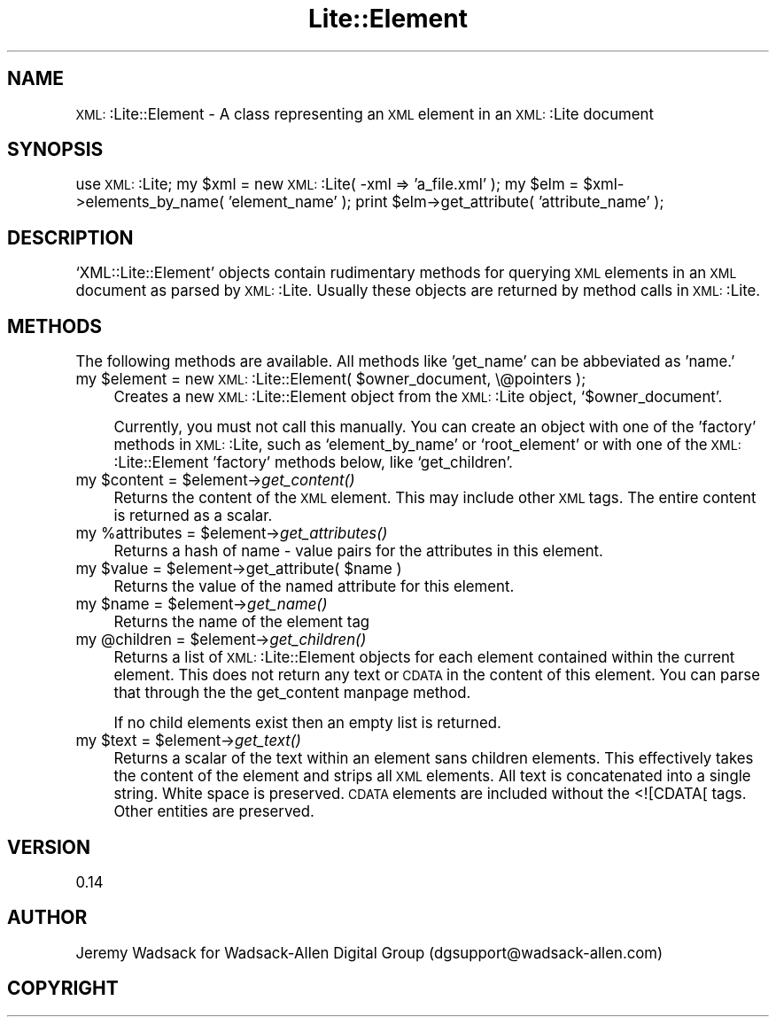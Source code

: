 .\" Automatically generated by Pod::Man version 1.02
.\" Tue Mar 18 09:37:36 2003
.\"
.\" Standard preamble:
.\" ======================================================================
.de Sh \" Subsection heading
.br
.if t .Sp
.ne 5
.PP
\fB\\$1\fR
.PP
..
.de Sp \" Vertical space (when we can't use .PP)
.if t .sp .5v
.if n .sp
..
.de Ip \" List item
.br
.ie \\n(.$>=3 .ne \\$3
.el .ne 3
.IP "\\$1" \\$2
..
.de Vb \" Begin verbatim text
.ft CW
.nf
.ne \\$1
..
.de Ve \" End verbatim text
.ft R

.fi
..
.\" Set up some character translations and predefined strings.  \*(-- will
.\" give an unbreakable dash, \*(PI will give pi, \*(L" will give a left
.\" double quote, and \*(R" will give a right double quote.  | will give a
.\" real vertical bar.  \*(C+ will give a nicer C++.  Capital omega is used
.\" to do unbreakable dashes and therefore won't be available.  \*(C` and
.\" \*(C' expand to `' in nroff, nothing in troff, for use with C<>
.tr \(*W-|\(bv\*(Tr
.ds C+ C\v'-.1v'\h'-1p'\s-2+\h'-1p'+\s0\v'.1v'\h'-1p'
.ie n \{\
.    ds -- \(*W-
.    ds PI pi
.    if (\n(.H=4u)&(1m=24u) .ds -- \(*W\h'-12u'\(*W\h'-12u'-\" diablo 10 pitch
.    if (\n(.H=4u)&(1m=20u) .ds -- \(*W\h'-12u'\(*W\h'-8u'-\"  diablo 12 pitch
.    ds L" ""
.    ds R" ""
.    ds C` `
.    ds C' '
'br\}
.el\{\
.    ds -- \|\(em\|
.    ds PI \(*p
.    ds L" ``
.    ds R" ''
'br\}
.\"
.\" If the F register is turned on, we'll generate index entries on stderr
.\" for titles (.TH), headers (.SH), subsections (.Sh), items (.Ip), and
.\" index entries marked with X<> in POD.  Of course, you'll have to process
.\" the output yourself in some meaningful fashion.
.if \nF \{\
.    de IX
.    tm Index:\\$1\t\\n%\t"\\$2"
.    .
.    nr % 0
.    rr F
.\}
.\"
.\" For nroff, turn off justification.  Always turn off hyphenation; it
.\" makes way too many mistakes in technical documents.
.hy 0
.if n .na
.\"
.\" Accent mark definitions (@(#)ms.acc 1.5 88/02/08 SMI; from UCB 4.2).
.\" Fear.  Run.  Save yourself.  No user-serviceable parts.
.bd B 3
.    \" fudge factors for nroff and troff
.if n \{\
.    ds #H 0
.    ds #V .8m
.    ds #F .3m
.    ds #[ \f1
.    ds #] \fP
.\}
.if t \{\
.    ds #H ((1u-(\\\\n(.fu%2u))*.13m)
.    ds #V .6m
.    ds #F 0
.    ds #[ \&
.    ds #] \&
.\}
.    \" simple accents for nroff and troff
.if n \{\
.    ds ' \&
.    ds ` \&
.    ds ^ \&
.    ds , \&
.    ds ~ ~
.    ds /
.\}
.if t \{\
.    ds ' \\k:\h'-(\\n(.wu*8/10-\*(#H)'\'\h"|\\n:u"
.    ds ` \\k:\h'-(\\n(.wu*8/10-\*(#H)'\`\h'|\\n:u'
.    ds ^ \\k:\h'-(\\n(.wu*10/11-\*(#H)'^\h'|\\n:u'
.    ds , \\k:\h'-(\\n(.wu*8/10)',\h'|\\n:u'
.    ds ~ \\k:\h'-(\\n(.wu-\*(#H-.1m)'~\h'|\\n:u'
.    ds / \\k:\h'-(\\n(.wu*8/10-\*(#H)'\z\(sl\h'|\\n:u'
.\}
.    \" troff and (daisy-wheel) nroff accents
.ds : \\k:\h'-(\\n(.wu*8/10-\*(#H+.1m+\*(#F)'\v'-\*(#V'\z.\h'.2m+\*(#F'.\h'|\\n:u'\v'\*(#V'
.ds 8 \h'\*(#H'\(*b\h'-\*(#H'
.ds o \\k:\h'-(\\n(.wu+\w'\(de'u-\*(#H)/2u'\v'-.3n'\*(#[\z\(de\v'.3n'\h'|\\n:u'\*(#]
.ds d- \h'\*(#H'\(pd\h'-\w'~'u'\v'-.25m'\f2\(hy\fP\v'.25m'\h'-\*(#H'
.ds D- D\\k:\h'-\w'D'u'\v'-.11m'\z\(hy\v'.11m'\h'|\\n:u'
.ds th \*(#[\v'.3m'\s+1I\s-1\v'-.3m'\h'-(\w'I'u*2/3)'\s-1o\s+1\*(#]
.ds Th \*(#[\s+2I\s-2\h'-\w'I'u*3/5'\v'-.3m'o\v'.3m'\*(#]
.ds ae a\h'-(\w'a'u*4/10)'e
.ds Ae A\h'-(\w'A'u*4/10)'E
.    \" corrections for vroff
.if v .ds ~ \\k:\h'-(\\n(.wu*9/10-\*(#H)'\s-2\u~\d\s+2\h'|\\n:u'
.if v .ds ^ \\k:\h'-(\\n(.wu*10/11-\*(#H)'\v'-.4m'^\v'.4m'\h'|\\n:u'
.    \" for low resolution devices (crt and lpr)
.if \n(.H>23 .if \n(.V>19 \
\{\
.    ds : e
.    ds 8 ss
.    ds o a
.    ds d- d\h'-1'\(ga
.    ds D- D\h'-1'\(hy
.    ds th \o'bp'
.    ds Th \o'LP'
.    ds ae ae
.    ds Ae AE
.\}
.rm #[ #] #H #V #F C
.\" ======================================================================
.\"
.IX Title "Lite::Element 3"
.TH Lite::Element 3 "perl v5.6.0" "2003-01-31" "User Contributed Perl Documentation"
.UC
.SH "NAME"
\&\s-1XML:\s0:Lite::Element \- A class representing an \s-1XML\s0 element in an \s-1XML:\s0:Lite
document
.SH "SYNOPSIS"
.IX Header "SYNOPSIS"
use \s-1XML:\s0:Lite;
my \f(CW$xml\fR = new \s-1XML:\s0:Lite( \-xml => 'a_file.xml' );
my \f(CW$elm\fR = \f(CW$xml\fR->elements_by_name( 'element_name' );
print \f(CW$elm\fR->get_attribute( 'attribute_name' );
.SH "DESCRIPTION"
.IX Header "DESCRIPTION"
\&\f(CW\*(C`XML::Lite::Element\*(C'\fR objects contain rudimentary methods for querying \s-1XML\s0 
elements in an \s-1XML\s0 document as parsed by \s-1XML:\s0:Lite. Usually these objects 
are returned by method calls in \s-1XML:\s0:Lite.
.SH "METHODS"
.IX Header "METHODS"
The following methods are available. All methods like 'get_name' can be 
abbeviated as 'name.'
.Ip "my \f(CW$element\fR = new \s-1XML:\s0:Lite::Element( \f(CW$owner_document\fR, \e@pointers );" 4
.IX Item "my $element = new XML::Lite::Element( $owner_document, @pointers );"
Creates a new \s-1XML:\s0:Lite::Element object from the \s-1XML:\s0:Lite object, \f(CW\*(C`$owner_document\*(C'\fR.
.Sp
Currently, you must not call this manually. You can create an object with one of 
the 'factory' methods in \s-1XML:\s0:Lite, such as \f(CW\*(C`element_by_name\*(C'\fR or \f(CW\*(C`root_element\*(C'\fR 
or with one of the \s-1XML:\s0:Lite::Element 'factory' methods below, like \f(CW\*(C`get_children\*(C'\fR.
.Ip "my \f(CW$content\fR = \f(CW$element\fR->\fIget_content()\fR" 4
.IX Item "my $content = $element->get_content()"
Returns the content of the \s-1XML\s0 element. This may include other \s-1XML\s0 tags. The
entire content is returned as a scalar.
.Ip "my \f(CW%attributes\fR = \f(CW$element\fR->\fIget_attributes()\fR" 4
.IX Item "my %attributes = $element->get_attributes()"
Returns a hash of name \- value pairs for the attributes in this element.
.Ip "my \f(CW$value\fR = \f(CW$element\fR->get_attribute( \f(CW$name\fR )" 4
.IX Item "my $value = $element->get_attribute( $name )"
Returns the value of the named attribute for this element.
.Ip "my \f(CW$name\fR = \f(CW$element\fR->\fIget_name()\fR" 4
.IX Item "my $name = $element->get_name()"
Returns the name of the element tag
.Ip "my \f(CW@children\fR = \f(CW$element\fR->\fIget_children()\fR" 4
.IX Item "my @children = $element->get_children()"
Returns a list of \s-1XML:\s0:Lite::Element objects for each element contained 
within the current element. This does not return any text or \s-1CDATA\s0 in 
the content of this element. You can parse that through the the get_content manpage 
method.
.Sp
If no child elements exist then an empty list is returned.
.Ip "my \f(CW$text\fR = \f(CW$element\fR->\fIget_text()\fR" 4
.IX Item "my $text = $element->get_text()"
Returns a scalar of the text within an element sans children elements.
This effectively takes the content of the element and strips all \s-1XML\s0
elements. All text is concatenated into a single string. White space
is preserved. \s-1CDATA\s0 elements are included without the <![CDATA[ tags.
Other entities are preserved.
.SH "VERSION"
.IX Header "VERSION"
0.14
.SH "AUTHOR"
.IX Header "AUTHOR"
Jeremy Wadsack for Wadsack-Allen Digital Group (dgsupport@wadsack-allen.com)
.SH "COPYRIGHT"
.IX Header "COPYRIGHT"
